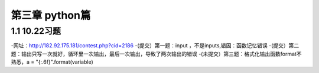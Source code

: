 第三章 python篇
==================
1.1 10.22习题
--------------------
-网址：http://182.92.175.181/contest.php?cid=2186
-(提交）第一题：input ，不是inputs,错因：函数记忆错误
-(提交）第二题：输出只写一次就好，循环里一次输出，最后一次输出，导致了两次输出的错误
-(未提交）第三题：格式化输出函数format不熟悉，a = "{:.6f}".format(variable)